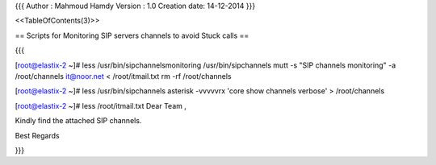 {{{
Author       : Mahmoud Hamdy 
Version      : 1.0
Creation date: 14-12-2014
}}}

<<TableOfContents(3)>>

== Scripts for Monitoring SIP servers channels to avoid Stuck calls ==

{{{

[root@elastix-2 ~]# less /usr/bin/sipchannelsmonitoring
/usr/bin/sipchannels
mutt -s "SIP channels monitoring" -a /root/channels it@noor.net < /root/itmail.txt
rm -rf /root/channels 


[root@elastix-2 ~]# less /usr/bin/sipchannels
asterisk -vvvvvrx 'core show channels verbose' > /root/channels

[root@elastix-2 ~]# less /root/itmail.txt 
Dear Team ,

Kindly find the attached SIP channels.


Best Regards

}}}
